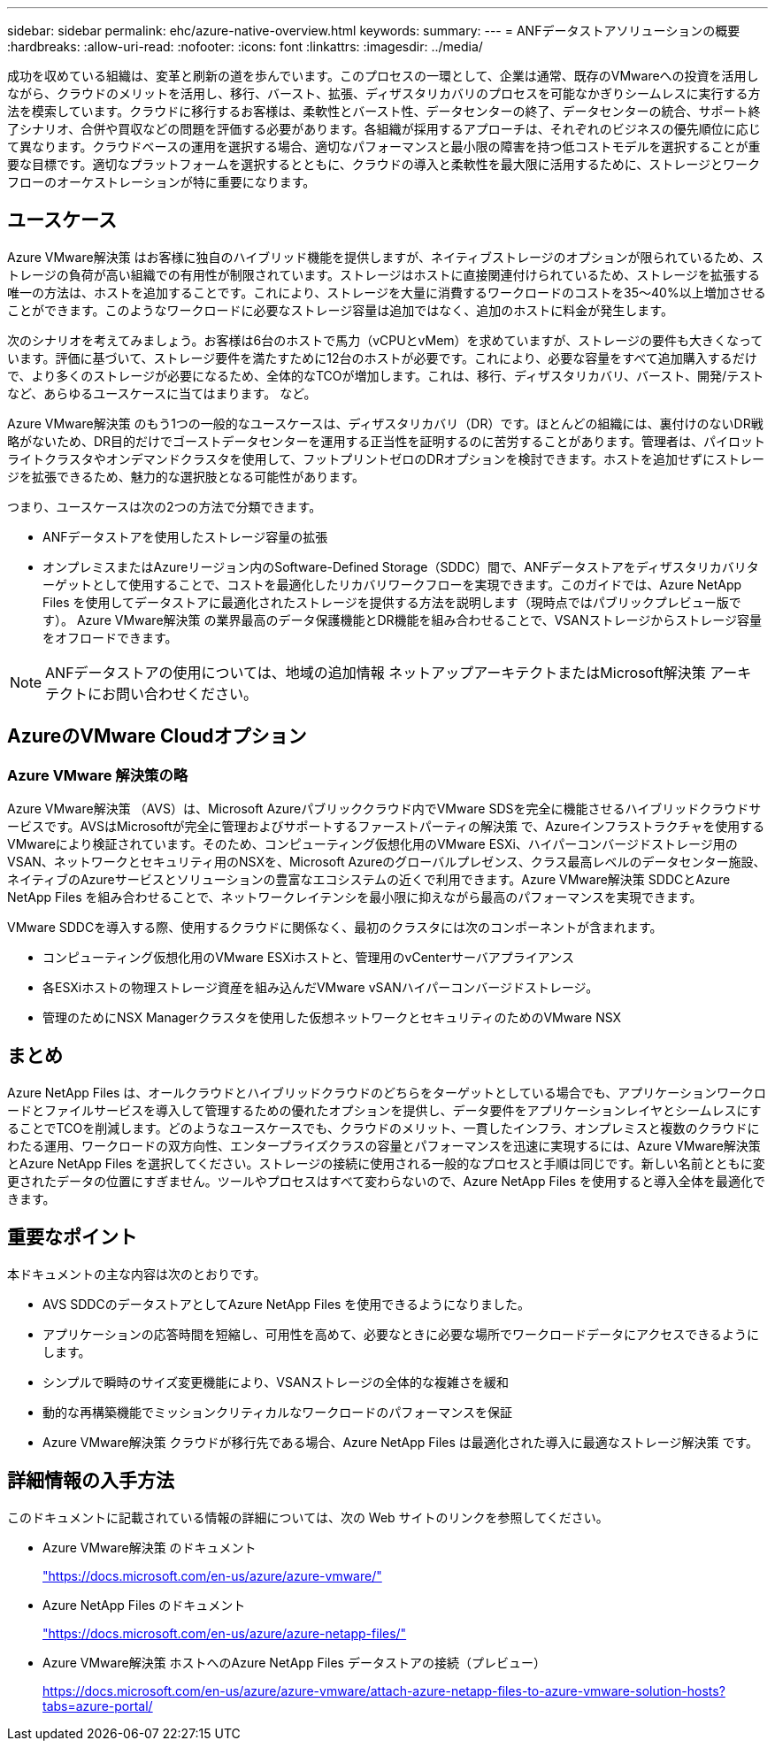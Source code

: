 ---
sidebar: sidebar 
permalink: ehc/azure-native-overview.html 
keywords:  
summary:  
---
= ANFデータストアソリューションの概要
:hardbreaks:
:allow-uri-read: 
:nofooter: 
:icons: font
:linkattrs: 
:imagesdir: ../media/


[role="lead"]
成功を収めている組織は、変革と刷新の道を歩んでいます。このプロセスの一環として、企業は通常、既存のVMwareへの投資を活用しながら、クラウドのメリットを活用し、移行、バースト、拡張、ディザスタリカバリのプロセスを可能なかぎりシームレスに実行する方法を模索しています。クラウドに移行するお客様は、柔軟性とバースト性、データセンターの終了、データセンターの統合、サポート終了シナリオ、合併や買収などの問題を評価する必要があります。各組織が採用するアプローチは、それぞれのビジネスの優先順位に応じて異なります。クラウドベースの運用を選択する場合、適切なパフォーマンスと最小限の障害を持つ低コストモデルを選択することが重要な目標です。適切なプラットフォームを選択するとともに、クラウドの導入と柔軟性を最大限に活用するために、ストレージとワークフローのオーケストレーションが特に重要になります。



== ユースケース

Azure VMware解決策 はお客様に独自のハイブリッド機能を提供しますが、ネイティブストレージのオプションが限られているため、ストレージの負荷が高い組織での有用性が制限されています。ストレージはホストに直接関連付けられているため、ストレージを拡張する唯一の方法は、ホストを追加することです。これにより、ストレージを大量に消費するワークロードのコストを35～40%以上増加させることができます。このようなワークロードに必要なストレージ容量は追加ではなく、追加のホストに料金が発生します。

次のシナリオを考えてみましょう。お客様は6台のホストで馬力（vCPUとvMem）を求めていますが、ストレージの要件も大きくなっています。評価に基づいて、ストレージ要件を満たすために12台のホストが必要です。これにより、必要な容量をすべて追加購入するだけで、より多くのストレージが必要になるため、全体的なTCOが増加します。これは、移行、ディザスタリカバリ、バースト、開発/テストなど、あらゆるユースケースに当てはまります。 など。

Azure VMware解決策 のもう1つの一般的なユースケースは、ディザスタリカバリ（DR）です。ほとんどの組織には、裏付けのないDR戦略がないため、DR目的だけでゴーストデータセンターを運用する正当性を証明するのに苦労することがあります。管理者は、パイロットライトクラスタやオンデマンドクラスタを使用して、フットプリントゼロのDRオプションを検討できます。ホストを追加せずにストレージを拡張できるため、魅力的な選択肢となる可能性があります。

つまり、ユースケースは次の2つの方法で分類できます。

* ANFデータストアを使用したストレージ容量の拡張
* オンプレミスまたはAzureリージョン内のSoftware-Defined Storage（SDDC）間で、ANFデータストアをディザスタリカバリターゲットとして使用することで、コストを最適化したリカバリワークフローを実現できます。このガイドでは、Azure NetApp Files を使用してデータストアに最適化されたストレージを提供する方法を説明します（現時点ではパブリックプレビュー版です）。 Azure VMware解決策 の業界最高のデータ保護機能とDR機能を組み合わせることで、VSANストレージからストレージ容量をオフロードできます。



NOTE: ANFデータストアの使用については、地域の追加情報 ネットアップアーキテクトまたはMicrosoft解決策 アーキテクトにお問い合わせください。



== AzureのVMware Cloudオプション



=== Azure VMware 解決策の略

Azure VMware解決策 （AVS）は、Microsoft Azureパブリッククラウド内でVMware SDSを完全に機能させるハイブリッドクラウドサービスです。AVSはMicrosoftが完全に管理およびサポートするファーストパーティの解決策 で、Azureインフラストラクチャを使用するVMwareにより検証されています。そのため、コンピューティング仮想化用のVMware ESXi、ハイパーコンバージドストレージ用のVSAN、ネットワークとセキュリティ用のNSXを、Microsoft Azureのグローバルプレゼンス、クラス最高レベルのデータセンター施設、ネイティブのAzureサービスとソリューションの豊富なエコシステムの近くで利用できます。Azure VMware解決策 SDDCとAzure NetApp Files を組み合わせることで、ネットワークレイテンシを最小限に抑えながら最高のパフォーマンスを実現できます。

VMware SDDCを導入する際、使用するクラウドに関係なく、最初のクラスタには次のコンポーネントが含まれます。

* コンピューティング仮想化用のVMware ESXiホストと、管理用のvCenterサーバアプライアンス
* 各ESXiホストの物理ストレージ資産を組み込んだVMware vSANハイパーコンバージドストレージ。
* 管理のためにNSX Managerクラスタを使用した仮想ネットワークとセキュリティのためのVMware NSX




== まとめ

Azure NetApp Files は、オールクラウドとハイブリッドクラウドのどちらをターゲットとしている場合でも、アプリケーションワークロードとファイルサービスを導入して管理するための優れたオプションを提供し、データ要件をアプリケーションレイヤとシームレスにすることでTCOを削減します。どのようなユースケースでも、クラウドのメリット、一貫したインフラ、オンプレミスと複数のクラウドにわたる運用、ワークロードの双方向性、エンタープライズクラスの容量とパフォーマンスを迅速に実現するには、Azure VMware解決策 とAzure NetApp Files を選択してください。ストレージの接続に使用される一般的なプロセスと手順は同じです。新しい名前とともに変更されたデータの位置にすぎません。ツールやプロセスはすべて変わらないので、Azure NetApp Files を使用すると導入全体を最適化できます。



== 重要なポイント

本ドキュメントの主な内容は次のとおりです。

* AVS SDDCのデータストアとしてAzure NetApp Files を使用できるようになりました。
* アプリケーションの応答時間を短縮し、可用性を高めて、必要なときに必要な場所でワークロードデータにアクセスできるようにします。
* シンプルで瞬時のサイズ変更機能により、VSANストレージの全体的な複雑さを緩和
* 動的な再構築機能でミッションクリティカルなワークロードのパフォーマンスを保証
* Azure VMware解決策 クラウドが移行先である場合、Azure NetApp Files は最適化された導入に最適なストレージ解決策 です。




== 詳細情報の入手方法

このドキュメントに記載されている情報の詳細については、次の Web サイトのリンクを参照してください。

* Azure VMware解決策 のドキュメント
+
https://docs.microsoft.com/en-us/azure/azure-vmware/["https://docs.microsoft.com/en-us/azure/azure-vmware/"^]

* Azure NetApp Files のドキュメント
+
https://docs.microsoft.com/en-us/azure/azure-netapp-files/["https://docs.microsoft.com/en-us/azure/azure-netapp-files/"^]

* Azure VMware解決策 ホストへのAzure NetApp Files データストアの接続（プレビュー）
+
https://docs.microsoft.com/en-us/azure/azure-vmware/attach-azure-netapp-files-to-azure-vmware-solution-hosts?tabs=azure-portal/["https://docs.microsoft.com/en-us/azure/azure-vmware/attach-azure-netapp-files-to-azure-vmware-solution-hosts?tabs=azure-portal/"^]


